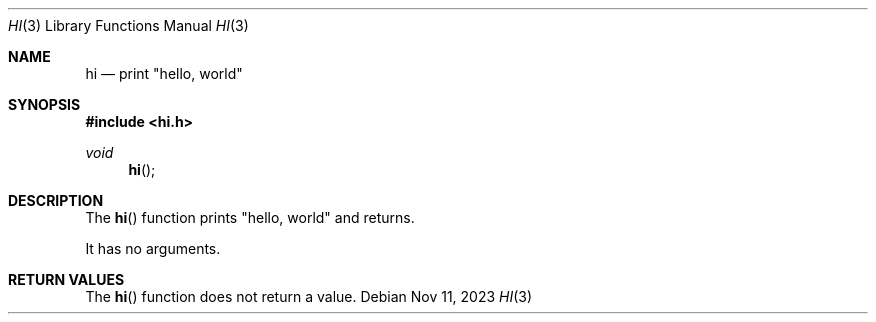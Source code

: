 .Dd Nov 11, 2023
.Dt HI 3
.Os
.Sh NAME
.Nm hi
.Nd print \(dqhello, world\(dq
.Sh SYNOPSIS
.In hi.h
.Ft void
.Fn hi
.Sh DESCRIPTION
The
.Fn hi
function prints
.Qq hello, world
and returns.
.Pp
It has no arguments.
.Sh RETURN VALUES
The
.Fn hi
function does not return a value.
